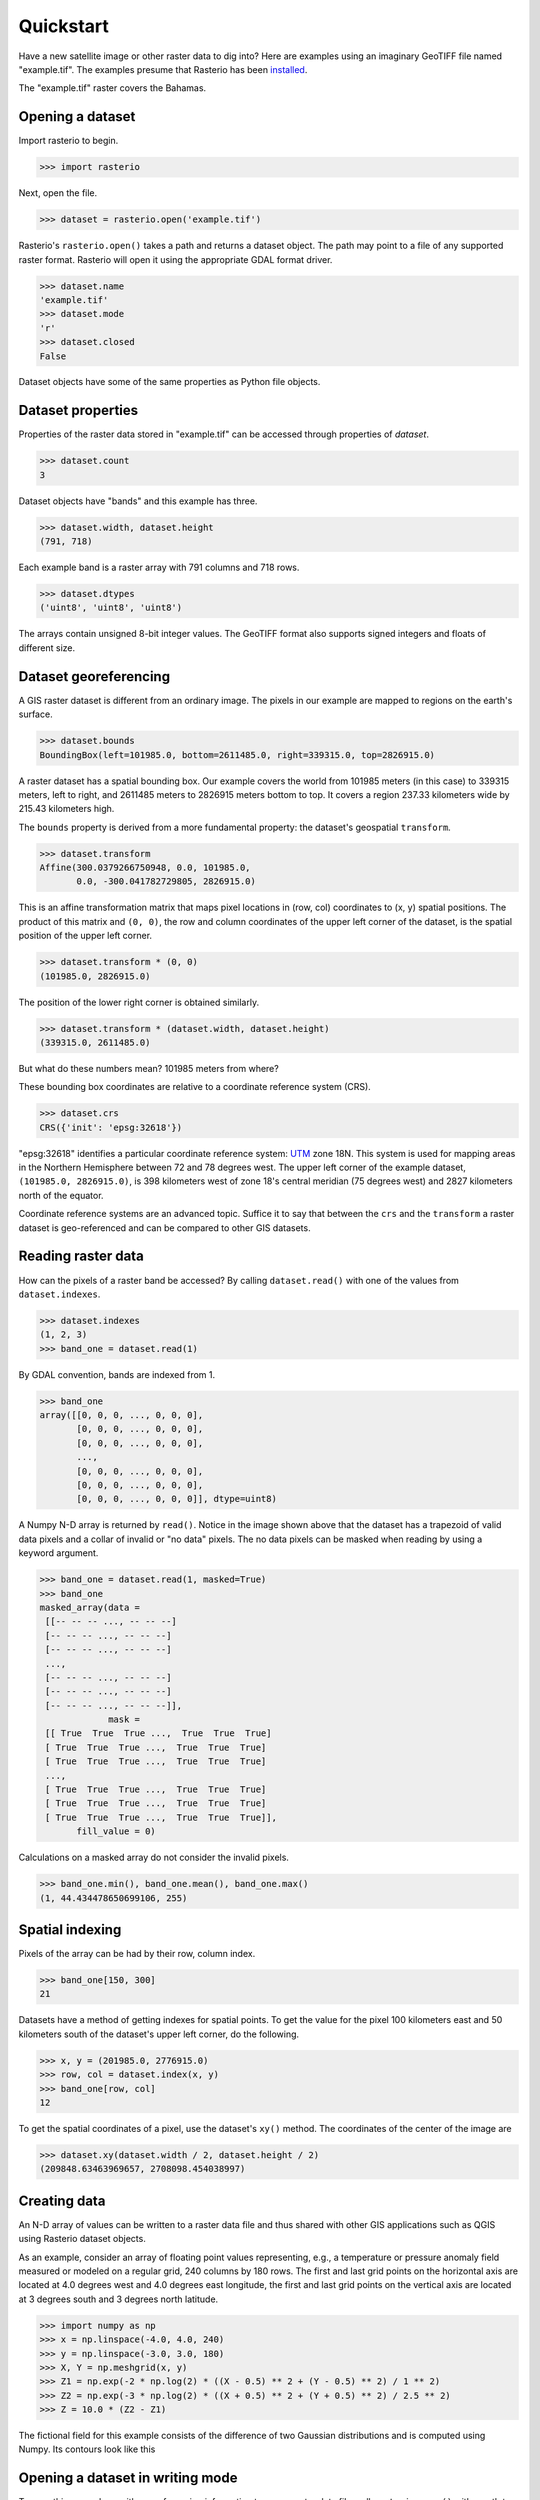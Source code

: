 ==========
Quickstart
==========

Have a new satellite image or other raster data to dig into? Here are
examples using an imaginary GeoTIFF file named "example.tif". The examples
presume that Rasterio has been `installed <./installation>`__.

.. image:: img/RGB.byte.jpg

The "example.tif" raster covers the Bahamas.

Opening a dataset
-----------------

Import rasterio to begin.

.. code-block:: pycon

    >>> import rasterio

Next, open the file.

.. code-block:: pycon

    >>> dataset = rasterio.open('example.tif')

Rasterio's ``rasterio.open()`` takes a path and returns a dataset object. The
path may point to a file of any supported raster format. Rasterio will open it
using the appropriate GDAL format driver.

.. code-block:: pycon

    >>> dataset.name
    'example.tif'
    >>> dataset.mode
    'r'
    >>> dataset.closed
    False

Dataset objects have some of the same properties as Python file objects.

Dataset properties
------------------

Properties of the raster data stored in "example.tif" can be accessed through
properties of `dataset`.

.. code-block:: pycon

    >>> dataset.count
    3

Dataset objects have "bands" and this example has three.

.. code-block:: pycon

    >>> dataset.width, dataset.height
    (791, 718)

Each example band is a raster array with 791 columns and 718 rows.

.. code-block:: pycon

    >>> dataset.dtypes
    ('uint8', 'uint8', 'uint8')

The arrays contain unsigned 8-bit integer values. The GeoTIFF format also
supports signed integers and floats of different size.

Dataset georeferencing
----------------------

A GIS raster dataset is different from an ordinary image. The pixels in our
example are mapped to regions on the earth's surface.

.. code-block:: pycon

    >>> dataset.bounds
    BoundingBox(left=101985.0, bottom=2611485.0, right=339315.0, top=2826915.0)

A raster dataset has a spatial bounding box. Our example covers the world from
101985 meters (in this case) to 339315 meters, left to right, and 2611485
meters to 2826915 meters bottom to top. It covers a region 237.33 kilometers
wide by 215.43 kilometers high.

The ``bounds`` property is derived from a more fundamental property: the
dataset's geospatial ``transform``.

.. code-block:: pycon

    >>> dataset.transform
    Affine(300.0379266750948, 0.0, 101985.0,
           0.0, -300.041782729805, 2826915.0)

This is an affine transformation matrix that maps pixel locations in (row, col)
coordinates to (x, y) spatial positions. The product of this matrix and ``(0,
0)``, the row and column coordinates of the upper left corner of the dataset,
is the spatial position of the upper left corner.

.. code-block:: pycon

    >>> dataset.transform * (0, 0)
    (101985.0, 2826915.0)

The position of the lower right corner is obtained similarly.

.. code-block:: pycon

    >>> dataset.transform * (dataset.width, dataset.height)
    (339315.0, 2611485.0)

But what do these numbers mean? 101985 meters from where?

These bounding box coordinates are relative to a coordinate reference system
(CRS).

.. code-block:: pycon

    >>> dataset.crs
    CRS({'init': 'epsg:32618'})

"epsg:32618" identifies a particular coordinate reference system: `UTM
<https://en.wikipedia.org/wiki/Universal_Transverse_Mercator_coordinate_system>`__
zone 18N.  This system is used for mapping areas in the Northern Hemisphere
between 72 and 78 degrees west. The upper left corner of the example dataset,
``(101985.0, 2826915.0)``, is 398 kilometers west of zone 18's central meridian
(75 degrees west) and 2827 kilometers north of the equator.

Coordinate reference systems are an advanced topic. Suffice it to say that
between the ``crs`` and the ``transform`` a raster dataset is geo-referenced
and can be compared to other GIS datasets.

Reading raster data
-------------------

How can the pixels of a raster band be accessed? By calling ``dataset.read()``
with one of the values from ``dataset.indexes``.

.. code-block:: pycon

    >>> dataset.indexes
    (1, 2, 3)
    >>> band_one = dataset.read(1)

By GDAL convention, bands are indexed from 1.

.. code-block:: pycon

    >>> band_one
    array([[0, 0, 0, ..., 0, 0, 0],
           [0, 0, 0, ..., 0, 0, 0],
           [0, 0, 0, ..., 0, 0, 0],
           ...,
           [0, 0, 0, ..., 0, 0, 0],
           [0, 0, 0, ..., 0, 0, 0],
           [0, 0, 0, ..., 0, 0, 0]], dtype=uint8)

A Numpy N-D array is returned by ``read()``. Notice in the image shown above
that the dataset has a trapezoid of valid data pixels and a collar of invalid
or "no data" pixels. The no data pixels can be masked when reading by using a
keyword argument.

.. code-block:: pycon

    >>> band_one = dataset.read(1, masked=True)
    >>> band_one
    masked_array(data =
     [[-- -- -- ..., -- -- --]
     [-- -- -- ..., -- -- --]
     [-- -- -- ..., -- -- --]
     ...,
     [-- -- -- ..., -- -- --]
     [-- -- -- ..., -- -- --]
     [-- -- -- ..., -- -- --]],
                 mask =
     [[ True  True  True ...,  True  True  True]
     [ True  True  True ...,  True  True  True]
     [ True  True  True ...,  True  True  True]
     ...,
     [ True  True  True ...,  True  True  True]
     [ True  True  True ...,  True  True  True]
     [ True  True  True ...,  True  True  True]],
           fill_value = 0)

Calculations on a masked array do not consider the invalid pixels.

.. code-block:: pycon

    >>> band_one.min(), band_one.mean(), band_one.max()
    (1, 44.434478650699106, 255)

Spatial indexing
----------------

Pixels of the array can be had by their row, column index.

.. code-block:: pycon

    >>> band_one[150, 300]
    21

Datasets have a method of getting indexes for spatial points. To get the value
for the pixel 100 kilometers east and 50 kilometers south of the dataset's
upper left corner, do the following.

.. code-block:: pycon

    >>> x, y = (201985.0, 2776915.0)
    >>> row, col = dataset.index(x, y)
    >>> band_one[row, col]
    12

To get the spatial coordinates of a pixel, use the dataset's ``xy()`` method.
The coordinates of the center of the image are

.. code-block:: pycon

    >>> dataset.xy(dataset.width / 2, dataset.height / 2)
    (209848.63463969657, 2708098.454038997)

Creating data
-------------

An N-D array of values can be written to a raster data file and thus shared
with other GIS applications such as QGIS using Rasterio dataset objects.

As an example, consider an array of floating point values representing, e.g.,
a temperature or pressure anomaly field measured or modeled on a regular grid,
240 columns by 180 rows. The first and last grid points on the horizontal axis
are located at 4.0 degrees west and 4.0 degrees east longitude, the first and
last grid points on the vertical axis are located at 3 degrees south and
3 degrees north latitude.

.. code-block:: pycon

    >>> import numpy as np
    >>> x = np.linspace(-4.0, 4.0, 240)
    >>> y = np.linspace(-3.0, 3.0, 180)
    >>> X, Y = np.meshgrid(x, y)
    >>> Z1 = np.exp(-2 * np.log(2) * ((X - 0.5) ** 2 + (Y - 0.5) ** 2) / 1 ** 2)
    >>> Z2 = np.exp(-3 * np.log(2) * ((X + 0.5) ** 2 + (Y + 0.5) ** 2) / 2.5 ** 2)
    >>> Z = 10.0 * (Z2 - Z1)

The fictional field for this example consists of the difference of two Gaussian
distributions and is computed using Numpy. Its contours look like this

.. image:: img/field.png


Opening a dataset in writing mode
---------------------------------

To save this array along with georeferencing information to a new raster data
file, call ``rasterio.open()`` with a path to the new file to be created,
``'w'`` to specify writing mode, and keyword arguments specifying

* the name of the desired format driver
* the width, or number of columns, of the dataset
* the height, or number of rows, of the dataset
* a count of the dataset bands
* the data type of the dataset
* a coordinate reference system identifier or description
* an affine transformation matrix, and
* a "nodata" value

In this example the `crs` will be "+proj=latlong", which describes an
equirectangular coordinate reference system with units of decimal degrees. The
appropriate affine transformation matrix can be computed using a function in
the ``rasterio.transform`` module.

.. code-block:: pycon

   >>> from rasterio.transform import from_origin
   >>> res = (x[-1] - x[0]) / 240.0
   >>> transform = from_origin(x[0] - res / 2, y[-1] + res / 2, res, res)
   >>> transform
   Affine(0.033333333333333333, 0.0, -4.0166666666666666,
          0.0, -0.033333333333333333, 3.0166666666666666)

The upper left point in the example grid is at 3 degrees west and 2 degrees
north. The upper left corner coordinates of the pixel centered on this grid
point, which is the convention used by Rasterio, are west and north of that
location by ``res / 2``, or 1/60, degrees. Hence the shift in the expression
above.

A dataset for storing the example grid is opened like so

.. code-block:: pycon

    >>> new_dataset = rasterio.open('/tmp/new.tif', 'w', driver='GTiff',
    ...                             height=Z.shape[0], width=Z.shape[1],
    ...                             count=1, dtype=Z.dtype,
    ...                             crs='+proj=latlong', transform=transform)

Values for the `height`, `width`, and `dtype` keyword arguments are taken
directly from properties of the grid, ``Z``. The GeoTIFF format, indicated
by the "GTiff" driver, supports the 64-bit float values in the grid.

Saving raster data
------------------

To save the grid, call the new dataset's ``write()`` method with the grid and
target band number as arguments.

.. code-block:: pycon

    >>> new_dataset.write(Z, 1)

and then call the ``close()`` method to sync data to disk and finish.

.. code-block:: pycon

    >>> new_dataset.close()

Because Rasterio's dataset objects implement Python's context manager protocol,
it is possible to do the following instead.

.. code-block:: python

    with rasterio.open('/tmp/new.tif', 'w', driver='GTiff', height=Z.shape[0],
                       width=Z.shape[1], count=1, dtype=Z.dtype,
                       crs='+proj=latlong', transform=transform) as dst:
        dst.write(Z, 1)

